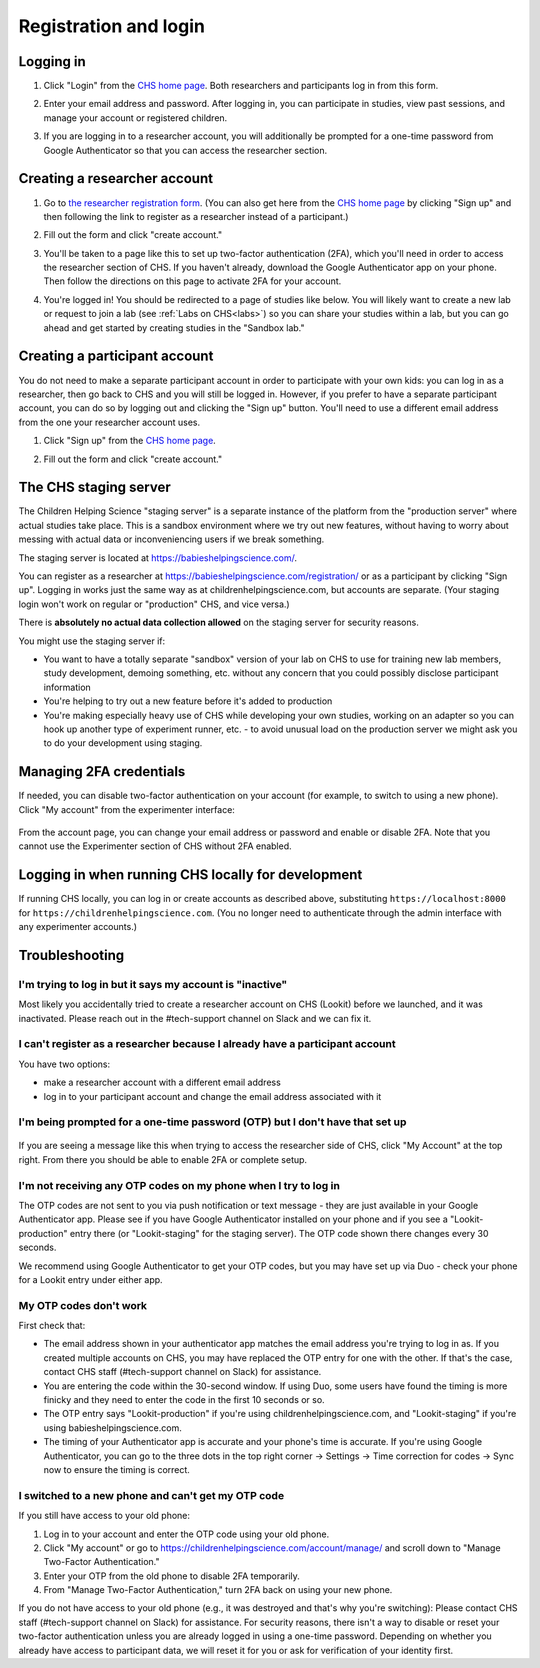 ##################################
Registration and login
##################################

.. _login:

Logging in
--------------------------------------

1. Click "Login" from the `CHS home page <https://childrenhelpingscience.com/>`_. Both researchers and participants log in from this form. 

   .. image:: _static/img/login/login_homepage_link.png
    :alt: Link on homepage to log in 

2. Enter your email address and password. After logging in, you can participate in studies, view past sessions, and manage your account or registered children.

   .. image:: _static/img/login/login.png
    :alt: Login screen

3. If you are logging in to a researcher account, you will additionally be prompted for a one-time password from Google Authenticator so that you can access the researcher section.

   .. image:: _static/img/login/login_2fa.png
    :alt: 2FA login prompt
       
Creating a researcher account
--------------------------------------

1. Go to `the researcher registration form <https://childrenhelpingscience.com/registration/>`_. (You can also get here from the `CHS home page <https://childrenhelpingscience.com/>`_ by clicking "Sign up" and then following the link to register as a researcher instead of a participant.)

   .. image:: _static/img/login/login_researcher_registration.png
    :alt: Researcher registration screen

2. Fill out the form and click "create account."

3. You'll be taken to a page like this to set up two-factor authentication (2FA), which you'll need in order to access the researcher section of CHS. If you haven't already, download the Google Authenticator app on your phone. Then follow the directions on this page to activate 2FA for your account.

   .. image:: _static/img/login/login_2fa_setup.png
    :alt: Two-factor authentication setup screen

4. You're logged in! You should be redirected to a page of studies like below. You will likely want to create a new lab or request to join a lab (see :ref:`Labs on CHS<labs>`) so you can share your studies within a lab, but you can go ahead and get started by creating studies in the "Sandbox lab."

   .. image:: _static/img/login/login_success_redirect.png
    :alt: CHS studies page visible after researcher login

Creating a participant account
--------------------------------------

You do not need to make a separate participant account in order to participate with your own kids: you can log in as a researcher, then go back to CHS and you will still be logged in. However, if you prefer to have a separate participant account, you can do so by logging out and clicking the "Sign up" button. You'll need to use a different email address from the one your researcher account uses. 

1. Click "Sign up" from the `CHS home page <https://childrenhelpingscience.com/>`_.

   .. image:: _static/img/login/login_homepage_registration_link.png
    :alt: Sign up link on CHS homepage

2. Fill out the form and click "create account."

   .. image:: _static/img/login/login_participant_registration.png
    :alt: Participant registration form

.. _staging server:

The CHS staging server
------------------------------------------------

The Children Helping Science "staging server" is a separate instance of the platform from the "production server" where actual studies take place. This is a sandbox environment where we try out new features, without having to worry about messing with actual data or inconveniencing users if we break something. 

The staging server is located at `<https://babieshelpingscience.com/>`_. 

You can register as a researcher at `<https://babieshelpingscience.com/registration/>`_ or as a participant by clicking "Sign up". Logging in works just the same way as at childrenhelpingscience.com, but accounts are separate. (Your staging login won't work on regular or "production" CHS, and vice versa.)

There is **absolutely no actual data collection allowed** on the staging server for security reasons. 

You might use the staging server if:

* You want to have a totally separate "sandbox" version of your lab on CHS to use for training new lab members, study development, demoing something, etc. without any concern that you could possibly disclose participant information
* You're helping to try out a new feature before it's added to production
* You're making especially heavy use of CHS while developing your own studies, working on an adapter so you can hook up another type of experiment runner, etc. - to avoid unusual load on the production server we might ask you to do your development using staging. 


Managing 2FA credentials
-------------------------

If needed, you can disable two-factor authentication on your account (for example, to switch to using a new phone). Click "My account" from the experimenter interface:

   .. image:: _static/img/login/login_researcher_manage_account.png
    :alt: Link to manage account from experimenter
    
From the account page, you can change your email address or password and enable or disable 2FA. Note that you cannot use the Experimenter section of CHS without 2FA enabled.

   .. image:: _static/img/login/login_2fa_management.png
    :alt: 2FA management on login page

   
Logging in when running CHS locally for development
-------------------------------------------------------

If running CHS locally, you can log in or create accounts as described above, substituting ``https://localhost:8000`` for ``https://childrenhelpingscience.com``. (You no longer need to authenticate through the admin interface with any experimenter accounts.)


Troubleshooting
---------------------------------------

I'm trying to log in but it says my account is "inactive"
~~~~~~~~~~~~~~~~~~~~~~~~~~~~~~~~~~~~~~~~~~~~~~~~~~~~~~~~~~

Most likely you accidentally tried to create a researcher account on CHS (Lookit) before we launched, and it was inactivated. Please reach out in the #tech-support channel on Slack and we can fix it.

I can't register as a researcher because I already have a participant account
~~~~~~~~~~~~~~~~~~~~~~~~~~~~~~~~~~~~~~~~~~~~~~~~~~~~~~~~~~~~~~~~~~~~~~~~~~~~~~

You have two options:

- make a researcher account with a different email address
- log in to your participant account and change the email address associated with it

I'm being prompted for a one-time password (OTP) but I don't have that set up
~~~~~~~~~~~~~~~~~~~~~~~~~~~~~~~~~~~~~~~~~~~~~~~~~~~~~~~~~~~~~~~~~~~~~~~~~~~~~~

   .. image:: _static/img/login/login_2fa_error.png
    :alt: 2FA error on researcher page

If you are seeing a message like this when trying to access the researcher side of CHS, click "My Account" at the top right. From there you should be able to enable 2FA or complete setup.

   .. image:: _static/img/login/login_2fa_disabled.png
    :alt: Account management page when 2FA is disabled


I'm not receiving any OTP codes on my phone when I try to log in
~~~~~~~~~~~~~~~~~~~~~~~~~~~~~~~~~~~~~~~~~~~~~~~~~~~~~~~~~~~~~~~~~

The OTP codes are not sent to you via push notification or text message - they are just available in your Google Authenticator app. Please see if you have Google Authenticator installed on your phone and if you see a "Lookit-production" entry there (or "Lookit-staging" for the staging server). The OTP code shown there changes every 30 seconds.

We recommend using Google Authenticator to get your OTP codes, but you may have set up via Duo - check your phone for a Lookit entry under either app.

My OTP codes don't work
~~~~~~~~~~~~~~~~~~~~~~~

First check that:

- The email address shown in your authenticator app matches the email address you're trying to log in as. If you created multiple accounts on CHS, you may have replaced the OTP entry for one with the other. If that's the case, contact CHS staff (#tech-support channel on Slack) for assistance.
- You are entering the code within the 30-second window. If using Duo, some users have found the timing is more finicky and they need to enter the code in the first 10 seconds or so.
- The OTP entry says "Lookit-production" if you're using childrenhelpingscience.com, and "Lookit-staging" if you're using babieshelpingscience.com.
- The timing of your Authenticator app is accurate and your phone's time is accurate. If you're using Google Authenticator, you can go to the three dots in the top right corner -> Settings -> Time correction for codes -> Sync now to ensure the timing is correct.

I switched to a new phone and can't get my OTP code
~~~~~~~~~~~~~~~~~~~~~~~~~~~~~~~~~~~~~~~~~~~~~~~~~~~

If you still have access to your old phone:

1. Log in to your account and enter the OTP code using your old phone.
2. Click "My account" or go to `<https://childrenhelpingscience.com/account/manage/>`_ and scroll down to "Manage Two-Factor Authentication."
3. Enter your OTP from the old phone to disable 2FA temporarily.
4. From "Manage Two-Factor Authentication," turn 2FA back on using your new phone.

If you do not have access to your old phone (e.g., it was destroyed and that's why you're switching): Please contact CHS staff (#tech-support channel on Slack) for assistance. For security reasons, there isn't a way to disable or reset your two-factor authentication unless you are already logged in using a one-time password. Depending on whether you already have access to participant data, we will reset it for you or ask for verification of your identity first.







    

   
